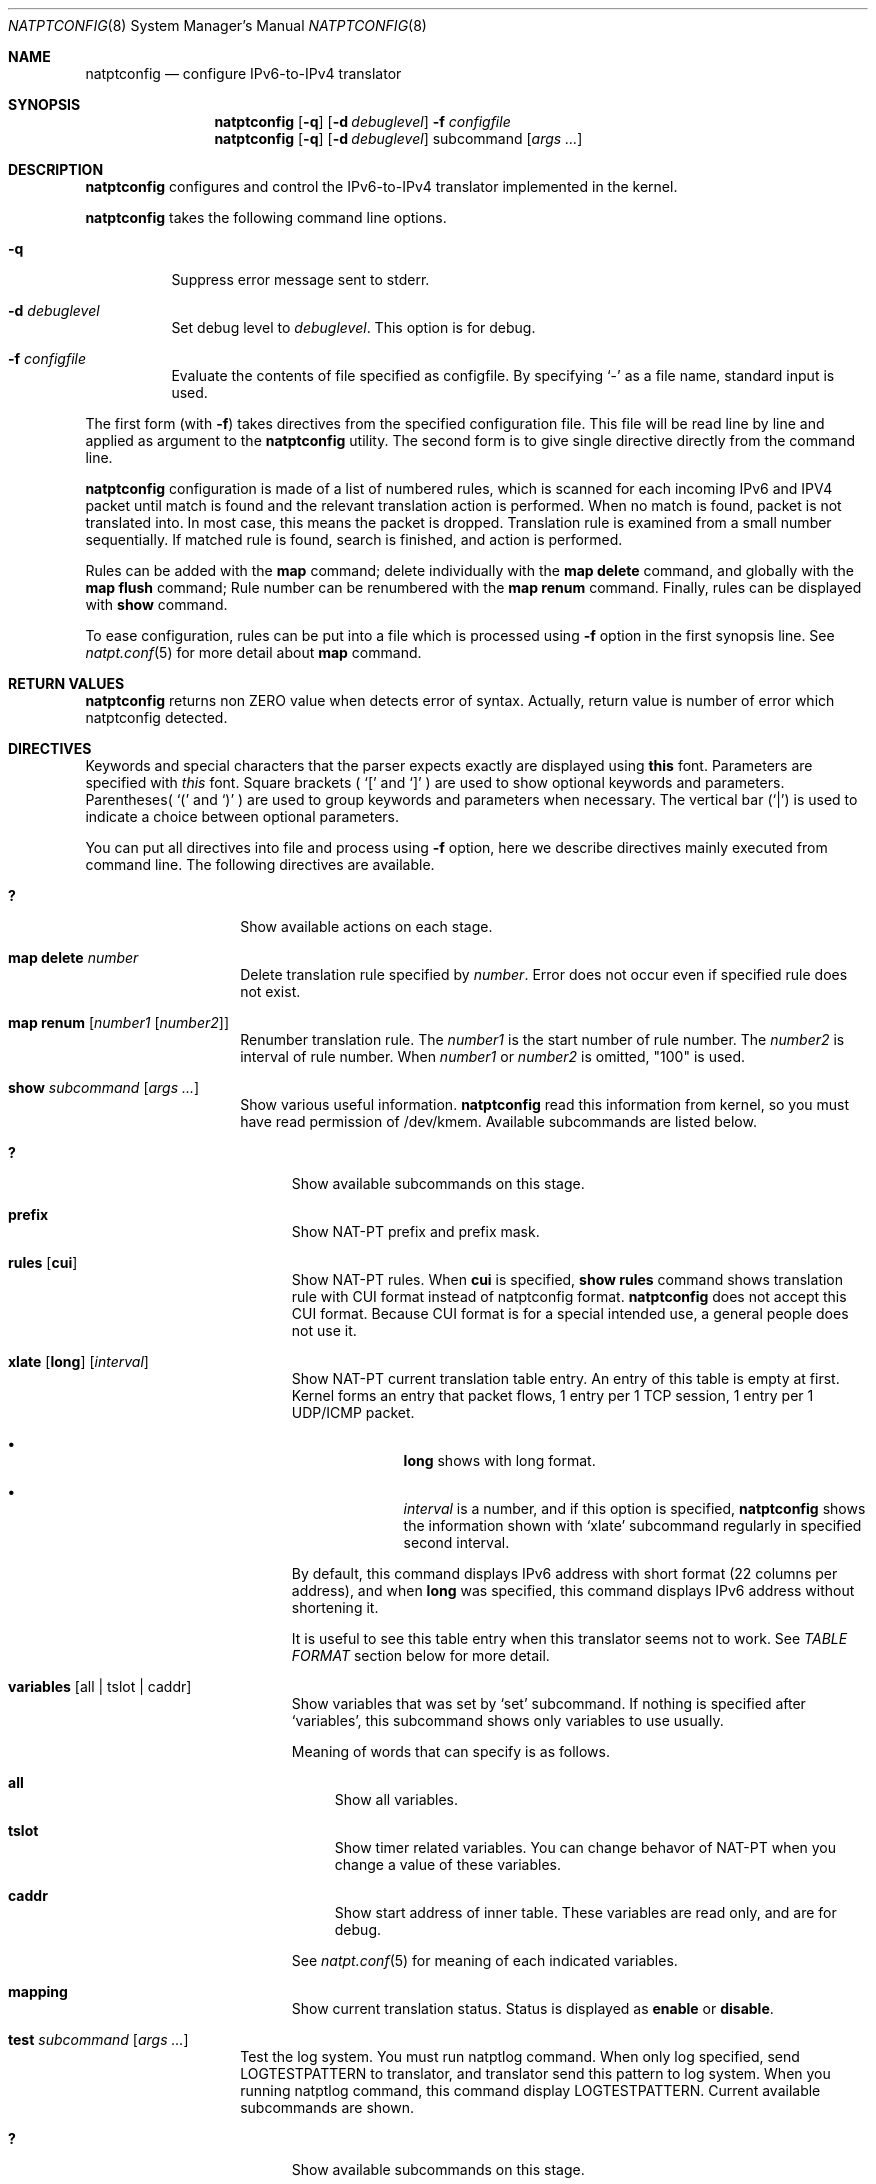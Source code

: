 .\"	$KAME: natptconfig.8,v 1.24 2002/10/04 07:50:40 fujisawa Exp $
.\"
.\" Copyright (C) 1995, 1996, 1997, 1998, 1999, 2000 and 2001 WIDE Project.
.\" All rights reserved.
.\"
.\" Redistribution and use in source and binary forms, with or without
.\" modification, are permitted provided that the following conditions
.\" are met:
.\" 1. Redistributions of source code must retain the above copyright
.\"    notice, this list of conditions and the following disclaimer.
.\" 2. Redistributions in binary form must reproduce the above copyright
.\"    notice, this list of conditions and the following disclaimer in the
.\"    documentation and/or other materials provided with the distribution.
.\" 3. Neither the name of the project nor the names of its contributors
.\"    may be used to endorse or promote products derived from this software
.\"    without specific prior written permission.
.\"
.\" THIS SOFTWARE IS PROVIDED BY THE PROJECT AND CONTRIBUTORS ``AS IS'' AND
.\" ANY EXPRESS OR IMPLIED WARRANTIES, INCLUDING, BUT NOT LIMITED TO, THE
.\" IMPLIED WARRANTIES OF MERCHANTABILITY AND FITNESS FOR A PARTICULAR PURPOSE
.\" ARE DISCLAIMED.  IN NO EVENT SHALL THE PROJECT OR CONTRIBUTORS BE LIABLE
.\" FOR ANY DIRECT, INDIRECT, INCIDENTAL, SPECIAL, EXEMPLARY, OR CONSEQUENTIAL
.\" DAMAGES (INCLUDING, BUT NOT LIMITED TO, PROCUREMENT OF SUBSTITUTE GOODS
.\" OR SERVICES; LOSS OF USE, DATA, OR PROFITS; OR BUSINESS INTERRUPTION)
.\" HOWEVER CAUSED AND ON ANY THEORY OF LIABILITY, WHETHER IN CONTRACT, STRICT
.\" LIABILITY, OR TORT (INCLUDING NEGLIGENCE OR OTHERWISE) ARISING IN ANY WAY
.\" OUT OF THE USE OF THIS SOFTWARE, EVEN IF ADVISED OF THE POSSIBILITY OF
.\" SUCH DAMAGE.
.\"
.\" Note: The date here should be updated whenever a non-trivial
.\" change is made to the manual page.
.Dd December 25, 1999
.Dt NATPTCONFIG 8
.\" Note: Only specify the operating system when the command
.\" is FreeBSD specific, otherwise use the .Os macro with no
.\" arguments.
.Os KAME
.\"
.Sh NAME
.Nm natptconfig
.Nd configure IPv6-to-IPv4 translator
.\"
.Sh SYNOPSIS
.Nm
.Op Fl q
.Op Fl d Ar debuglevel
.Fl f Ar configfile
.Nm
.Op Fl q
.Op Fl d Ar debuglevel
subcommand
.Op Ar args ...
.\"
.Sh DESCRIPTION
.Nm
configures and control the IPv6-to-IPv4 translator implemented in the
kernel.
.Pp
.Nm
takes the following command line options.
.Bl -tag -width Ds
.It Fl q
Suppress error message sent to stderr.
.It Fl d Ar debuglevel
Set debug level to
.Ar debuglevel .
This option is for debug.
.It Fl f Ar configfile
Evaluate the contents of file specified as configfile.  By specifying
.Ql -
as a file name, standard input is used.
.El
.Pp
The first form
.Pq with Fl f
takes directives from the specified configuration file.  This file
will be read line by line and applied as argument to the
.Nm
utility.  The second form is to give single directive directly from
the command line.
.Pp
.Nm
configuration is made of a list of numbered rules, which is scanned
for each incoming IPv6 and IPV4 packet until match is found and the
relevant translation action is performed.  When no match is found,
packet is not translated into.  In most case, this means the packet is
dropped.  Translation rule is examined from a small number
sequentially.  If matched rule is found, search is finished, and
action is performed.
.Pp
Rules can be added with the
.Sy map
command; delete individually with the
.Sy map delete
command, and globally with the
.Sy map flush
command;  Rule number can be renumbered with the
.Sy map renum
command.  Finally, rules can be displayed with
.Sy show
command.
.Pp
To ease configuration, rules can be put into a file which is processed
using
.Fl f
option in the first synopsis line.
See
.Xr natpt.conf 5
for more detail about
.Sy map
command.
.\"
.Sh RETURN VALUES
.Nm
returns non ZERO value when detects error of syntax.  Actually, return
value is number of error which natptconfig detected.
.\"
.Sh DIRECTIVES
Keywords and special characters that the parser expects exactly are
displayed using
.Sy this
font.  Parameters are specified with
.Em this
font.  Square brackets (
.Ql \&[
and
.Ql \&]
) are used to show optional keywords and parameters.  Parentheses(
.Ql \&(
and
.Ql \&)
) are used to group keywords and parameters when necessary.  The
vertical bar
.Pq Ql \&|
is used to indicate a choice between optional
parameters.
.Pp
You can put all directives into file and process using
.Fl f
option, here we describe directives mainly executed from command line.
The following directives are available.
.Bl -tag -width Ds -offset indent
.\"
.It Xo Sy \&?
.Xc
Show available actions on each stage.
.\"
.It Xo Sy map delete Ar number
.Xc
Delete translation rule specified by
.Ar number .
Error does not occur even if specified rule does not exist.
.\"
.It Xo Sy map renum Op Ar number1 Op Ar number2
.Xc
Renumber translation rule.  The
.Ar number1
is the start number of rule
number.  The
.Ar number2
is interval of rule number.  When
.Ar number1
or
.Ar number2
is omitted, "100" is used.
.\"
.It Xo Sy show Ar subcommand
.Op Ar args ...
.Xc
Show various useful information.
.Nm
read this information from kernel, so you must have read permission of
/dev/kmem.  Available subcommands are listed below.
.Bl -tag -width XXX
.It Xo Sy \&?
.Xc
Show available subcommands on this stage.
.It Xo Sy prefix
.Xc
Show NAT-PT prefix and prefix mask.
.It Xo Sy rules
.Op Sy cui
.Xc
Show NAT-PT rules.  When
.Sy cui
is specified,
.Sy show rules
command shows translation rule with CUI format instead of natptconfig
format.
.Nm
does not accept this CUI format.  Because CUI format is for a special
intended use, a general people does not use it.
.It Xo Sy xlate
.Op Sy long
.Op Ar interval
.Xc
Show NAT-PT current translation table entry.  An entry of this table
is empty at first.  Kernel forms an entry that packet flows, 1 entry
per 1 TCP session, 1 entry per 1 UDP/ICMP packet.
.Bl -bullet -offset indent
.It
.Sy long
shows with long format.
.It
.Em interval
is a number, and if this option is specified,
.Nm
shows the information shown with
.Sq xlate
subcommand regularly in specified second interval.
.El
.Pp
By default, this command displays IPv6 address with short format
.Pq 22 columns per address ,
and when
.Sy long
was specified, this command displays IPv6 address without shortening
it.
.Pp
It is useful to see this
table entry when this translator seems not to work.  See
.Em TABLE FORMAT
section below for more detail.
.It Xo Sy variables
.Op all | tslot | caddr
.Xc
Show variables that was set by
.Sq set
subcommand.  If nothing is specified after
.Sq variables ,
this subcommand shows only variables to use usually.
.Pp
Meaning of words that can specify is as follows.
.Bl -tag -width XX
.It Xo Sy all
.Xc
Show all variables.
.It Xo Sy tslot
.Xc
Show timer related variables.  You can change behavor of NAT-PT when
you change a value of these variables.
.It Xo Sy caddr
.Xc
Show start address of inner table.  These variables are read only, and
are for debug.
.El
.Pp
See
.Xr natpt.conf 5
for meaning of each indicated variables.
.It Xo Sy mapping
.Xc
Show current translation status.  Status is displayed as
.Sy enable
or
.Sy disable .
.El
.It Xo Sy test Ar subcommand
.Op Ar args ...
.Xc
Test the log system.  You must run natptlog command.  When only log
specified, send LOGTESTPATTERN to translator, and translator send this
pattern to log system.  When you running natptlog command, this
command display LOGTESTPATTERN.  Current available subcommands are
shown.
.Bl -tag -width XXX
.It Xo Sy \&?
.Xc
Show available subcommands on this stage.
.It Xo Sy log
.Xc
Send predefined pattern LOGTESTPATTERN to the log system.
.It Xo Sy log Li name
.Xc
Send one word to the log system.
.It Xo Sy log Qq string
.Xc
Send double quoted string to the log system.
.El
.Pp
This is for log sysgem debug.
.El
.\"
.Sh FILES
.Bl -tag -width /dev/kmemxxx -compact
.It Pa /kernel
default kernel namelist
.It Pa /dev/kmem
default memory file
.El
.\"
.Sh TABLE FORMAT
This section describes a table format indicated with
.Dl # natptconfig show xlate
command.
.Pp
Here is an example of command output with v6->v4 translation.  Because
this command's output is too long, line is bent over to two lines.
.Bd -literal -offset
tcp 3ffe=fe20:c157.1095 3ffe=:caf9:b2a.23
    10.0.0.102.32768  202.249.11.42.23  1  2  00:00:18  CLOSED
.Ed
.Pp
This entry has 9 fields.  Meaning of each field is as follows.
.Bl -bullet -compact
.It
The leftmost field shows protocol
.Pq icmp|icmp6|tcp|udp .
.It
The second and third field shows source.port and destination.port of
incoming packet.
.It
The fourth and
fifth field shows source.port and destination.port of outgoing packet.
.It
The sixth and seventh field shows each packet count of incoming and
outgoing.
.It
The eighth field shows the time (seconds) from last packet matches
this entry.
.It
The last field has TCP status that is kept in the kernel.  Of course,
the last field appears TCP only.
.El
.Pp
This entry is same as the next example, but IPv6 address was shrunk to
14 columns, in order to keep total length in 128 characters.  Each
IPv6 address was shown as first 4 characters and last 9 characters
connecting with
.Sq =
character.
.Pp
When you invoke command as follows,
.Dl # natptconfig show xlate long
the output seems to be next.  This line is more long than above
example, line is bent over to two lines, too.
.Bd -literal -offset
tcp 3ffe:501:ffff:face:203:47ff:fe20:c157.1095 3ffe:501:ffff:c1ad::caf9:b2a.23
    10.0.0.102.32768  202.249.11.42.23  1  2  00:00:28  CLOSED
.Ed
.Pp
Meaning of each field is same as the above example, but IPv6 address
is not shortening.
.\"
.Sh SEE ALSO
.Xr natpt.conf 5 ,
.Xr natptlog 8
.Rs
.%A Eric Nordmark
.%R RFC
.%N 2765
.%D February 2000
.%T Stateless IP/ICMP Translation Algorithm (SIIT)
.Re
.Rs
.%A George Tsirtsis
.%R RFC
.%N 2766
.%D February 2000
.%T Network Address Translation - Protocol Translation (NAT-PT)
.Re
.\"
.Sh HISTORY
The
.Nm
command first appeared in WIDE/KAME IPv6 protocol stack kit.
.\"
.Sh BUGS
The
.Nm
command is now under development.  It's user interface and overall
functionality are subjects to future improvements and changes.
